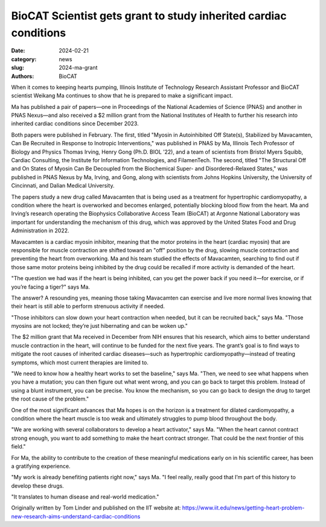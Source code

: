 BioCAT Scientist gets grant to study inherited cardiac conditions
######################################################################################################

:date: 2024-02-21
:category: news
:slug: 2024-ma-grant
:authors: BioCAT

.. row::

    .. column::
        :width: 6

        .. lead::

            BioCAT scientist Weikang Ma was awarded a five year $2 million
            grant from the NIH to study inherited cardiac conditions.

    .. column::
        :width: 6

        .. thumbnail::

            .. image:: {static}/images/news/2024_ma_grant.jpeg
                :class: img-rounded


When it comes to keeping hearts pumping, Illinois Institute of Technology
Research Assistant Professor and BioCAT scientist Weikang Ma continues to
show that he is prepared to make a significant impact.

Ma has published a pair of papers—one in Proceedings of the National Academies
of Science (PNAS) and another in PNAS Nexus—and also received a $2 million
grant from the National Institutes of Health to further his research into
inherited cardiac conditions since December 2023.

Both papers were published in February. The first, titled "Myosin in
Autoinhibited Off State(s), Stabilized by Mavacamten, Can Be Recruited in
Response to Inotropic Interventions," was published in PNAS by Ma, Illinois
Tech Professor of Biology and Physics Thomas Irving, Henry Gong (Ph.D. BIOL ’22),
and a team of scientists from Bristol Myers Squibb, Cardiac Consulting, the
Institute for Information Technologies, and FilamenTech. The second, titled
"The Structural Off and On States of Myosin Can Be Decoupled from the Biochemical
Super- and Disordered-Relaxed States," was published in PNAS Nexus by Ma, Irving,
and Gong, along with scientists from Johns Hopkins University, the University of
Cincinnati, and Dalian Medical University.

The papers study a new drug called Mavacamten that is being used as a treatment
for hypertrophic cardiomyopathy, a condition where the heart is overworked and
becomes enlarged, potentially blocking blood flow from the heart. Ma and Irving’s
research operating the Biophysics Collaborative Access Team (BioCAT) at
Argonne National Laboratory was important for understanding the mechanism of
this drug, which was approved by the United States Food and Drug Administration
in 2022.

Mavacamten is a cardiac myosin inhibitor, meaning that the motor proteins in
the heart (cardiac myosin) that are responsible for muscle contraction are
shifted toward an "off" position by the drug, slowing muscle contraction and
preventing the heart from overworking. Ma and his team studied the effects of
Mavacamten, searching to find out if those same motor proteins being inhibited
by the drug could be recalled if more activity is demanded of the heart.

"The question we had was if the heart is being inhibited, can you get the power
back if you need it—for exercise, or if you’re facing a tiger?" says Ma.

The answer? A resounding yes, meaning those taking Mavacamten can exercise and
live more normal lives knowing that their heart is still able to perform strenuous
activity if needed.

"Those inhibitors can slow down your heart contraction when needed, but it can
be recruited back," says Ma. "Those myosins are not locked; they’re just
hibernating and can be woken up."

The $2 million grant that Ma received in December from NIH ensures that his
research, which aims to better understand muscle contraction in the heart,
will continue to be funded for the next five years. The grant’s goal is to
find ways to mitigate the root causes of inherited cardiac diseases—such as
hypertrophic cardiomyopathy—instead of treating symptoms, which most current
therapies are limited to.

"We need to know how a healthy heart works to set the baseline," says Ma.
"Then, we need to see what happens when you have a mutation; you can then
figure out what went wrong, and you can go back to target this problem.
Instead of using a blunt instrument, you can be precise. You know the
mechanism, so you can go back to design the drug to target the root cause
of the problem."

One of the most significant advances that Ma hopes is on the horizon is a
treatment for dilated cardiomyopathy, a condition where the heart muscle is
too weak and ultimately struggles to pump blood throughout the body.

"We are working with several collaborators to develop a heart activator," says
Ma. "When the heart cannot contract strong enough, you want to add something
to make the heart contract stronger. That could be the next frontier of this
field."

For Ma, the ability to contribute to the creation of these meaningful
medications early on in his scientific career, has been a gratifying
experience.

"My work is already benefiting patients right now," says Ma. "I feel really,
really good that I’m part of this history to develop these drugs.

"It translates to human disease and real-world medication."

Originally written by Tom Linder and published on the IIT website at:
`https://www.iit.edu/news/getting-heart-problem-new-research-aims-understand-cardiac-conditions <https://www.iit.edu/news/getting-heart-problem-new-research-aims-understand-cardiac-conditions>`_

